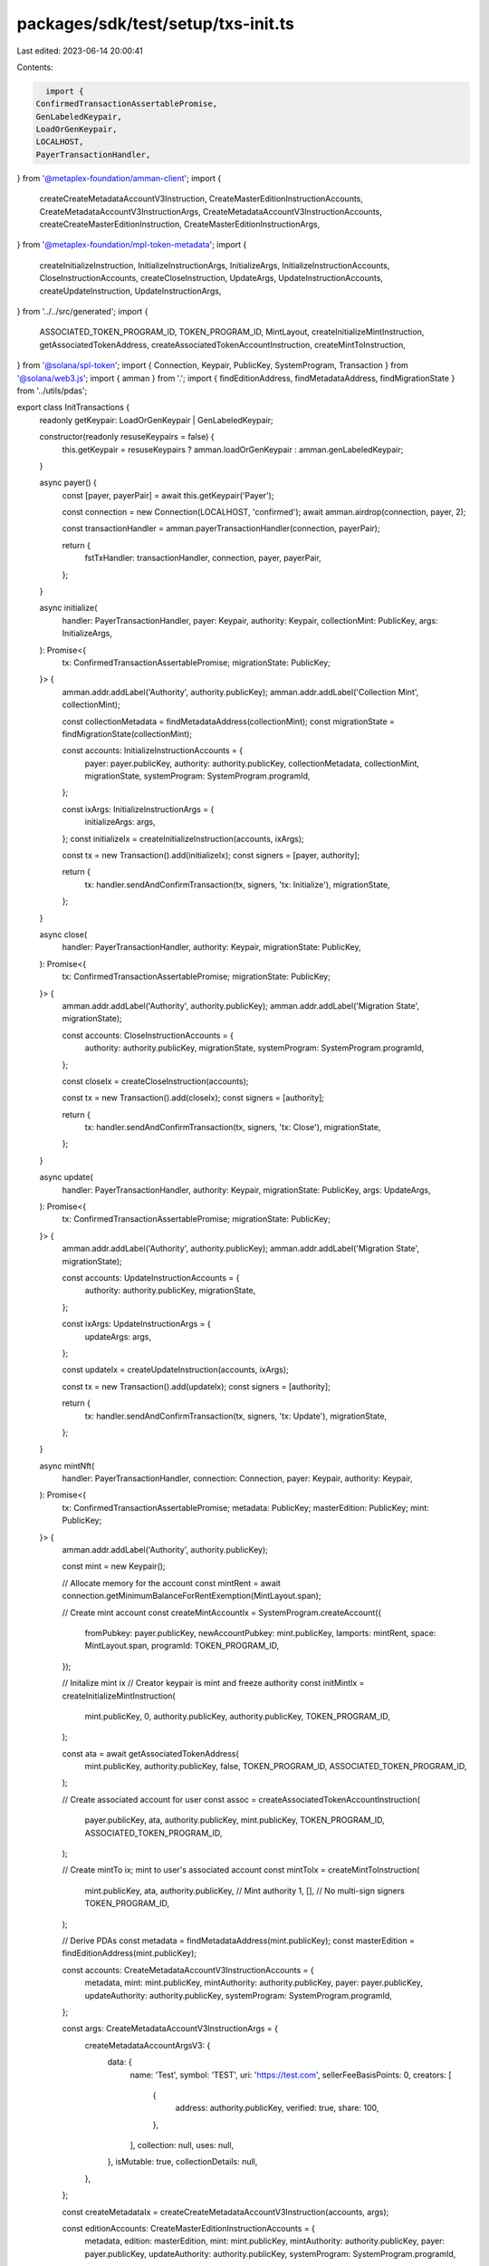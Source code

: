 packages/sdk/test/setup/txs-init.ts
===================================

Last edited: 2023-06-14 20:00:41

Contents:

.. code-block:: ts

    import {
  ConfirmedTransactionAssertablePromise,
  GenLabeledKeypair,
  LoadOrGenKeypair,
  LOCALHOST,
  PayerTransactionHandler,
} from '@metaplex-foundation/amman-client';
import {
  createCreateMetadataAccountV3Instruction,
  CreateMasterEditionInstructionAccounts,
  CreateMetadataAccountV3InstructionArgs,
  CreateMetadataAccountV3InstructionAccounts,
  createCreateMasterEditionInstruction,
  CreateMasterEditionInstructionArgs,
} from '@metaplex-foundation/mpl-token-metadata';
import {
  createInitializeInstruction,
  InitializeInstructionArgs,
  InitializeArgs,
  InitializeInstructionAccounts,
  CloseInstructionAccounts,
  createCloseInstruction,
  UpdateArgs,
  UpdateInstructionAccounts,
  createUpdateInstruction,
  UpdateInstructionArgs,
} from '../../src/generated';
import {
  ASSOCIATED_TOKEN_PROGRAM_ID,
  TOKEN_PROGRAM_ID,
  MintLayout,
  createInitializeMintInstruction,
  getAssociatedTokenAddress,
  createAssociatedTokenAccountInstruction,
  createMintToInstruction,
} from '@solana/spl-token';
import { Connection, Keypair, PublicKey, SystemProgram, Transaction } from '@solana/web3.js';
import { amman } from '.';
import { findEditionAddress, findMetadataAddress, findMigrationState } from '../utils/pdas';

export class InitTransactions {
  readonly getKeypair: LoadOrGenKeypair | GenLabeledKeypair;

  constructor(readonly resuseKeypairs = false) {
    this.getKeypair = resuseKeypairs ? amman.loadOrGenKeypair : amman.genLabeledKeypair;
  }

  async payer() {
    const [payer, payerPair] = await this.getKeypair('Payer');

    const connection = new Connection(LOCALHOST, 'confirmed');
    await amman.airdrop(connection, payer, 2);

    const transactionHandler = amman.payerTransactionHandler(connection, payerPair);

    return {
      fstTxHandler: transactionHandler,
      connection,
      payer,
      payerPair,
    };
  }

  async initialize(
    handler: PayerTransactionHandler,
    payer: Keypair,
    authority: Keypair,
    collectionMint: PublicKey,
    args: InitializeArgs,
  ): Promise<{
    tx: ConfirmedTransactionAssertablePromise;
    migrationState: PublicKey;
  }> {
    amman.addr.addLabel('Authority', authority.publicKey);
    amman.addr.addLabel('Collection Mint', collectionMint);

    const collectionMetadata = findMetadataAddress(collectionMint);
    const migrationState = findMigrationState(collectionMint);

    const accounts: InitializeInstructionAccounts = {
      payer: payer.publicKey,
      authority: authority.publicKey,
      collectionMetadata,
      collectionMint,
      migrationState,
      systemProgram: SystemProgram.programId,
    };

    const ixArgs: InitializeInstructionArgs = {
      initializeArgs: args,
    };
    const initializeIx = createInitializeInstruction(accounts, ixArgs);

    const tx = new Transaction().add(initializeIx);
    const signers = [payer, authority];

    return {
      tx: handler.sendAndConfirmTransaction(tx, signers, 'tx: Initialize'),
      migrationState,
    };
  }

  async close(
    handler: PayerTransactionHandler,
    authority: Keypair,
    migrationState: PublicKey,
  ): Promise<{
    tx: ConfirmedTransactionAssertablePromise;
    migrationState: PublicKey;
  }> {
    amman.addr.addLabel('Authority', authority.publicKey);
    amman.addr.addLabel('Migration State', migrationState);

    const accounts: CloseInstructionAccounts = {
      authority: authority.publicKey,
      migrationState,
      systemProgram: SystemProgram.programId,
    };

    const closeIx = createCloseInstruction(accounts);

    const tx = new Transaction().add(closeIx);
    const signers = [authority];

    return {
      tx: handler.sendAndConfirmTransaction(tx, signers, 'tx: Close'),
      migrationState,
    };
  }

  async update(
    handler: PayerTransactionHandler,
    authority: Keypair,
    migrationState: PublicKey,
    args: UpdateArgs,
  ): Promise<{
    tx: ConfirmedTransactionAssertablePromise;
    migrationState: PublicKey;
  }> {
    amman.addr.addLabel('Authority', authority.publicKey);
    amman.addr.addLabel('Migration State', migrationState);

    const accounts: UpdateInstructionAccounts = {
      authority: authority.publicKey,
      migrationState,
    };

    const ixArgs: UpdateInstructionArgs = {
      updateArgs: args,
    };

    const updateIx = createUpdateInstruction(accounts, ixArgs);

    const tx = new Transaction().add(updateIx);
    const signers = [authority];

    return {
      tx: handler.sendAndConfirmTransaction(tx, signers, 'tx: Update'),
      migrationState,
    };
  }

  async mintNft(
    handler: PayerTransactionHandler,
    connection: Connection,
    payer: Keypair,
    authority: Keypair,
  ): Promise<{
    tx: ConfirmedTransactionAssertablePromise;
    metadata: PublicKey;
    masterEdition: PublicKey;
    mint: PublicKey;
  }> {
    amman.addr.addLabel('Authority', authority.publicKey);

    const mint = new Keypair();

    // Allocate memory for the account
    const mintRent = await connection.getMinimumBalanceForRentExemption(MintLayout.span);

    // Create mint account
    const createMintAccountIx = SystemProgram.createAccount({
      fromPubkey: payer.publicKey,
      newAccountPubkey: mint.publicKey,
      lamports: mintRent,
      space: MintLayout.span,
      programId: TOKEN_PROGRAM_ID,
    });

    // Initalize mint ix
    // Creator keypair is mint and freeze authority
    const initMintIx = createInitializeMintInstruction(
      mint.publicKey,
      0,
      authority.publicKey,
      authority.publicKey,
      TOKEN_PROGRAM_ID,
    );

    const ata = await getAssociatedTokenAddress(
      mint.publicKey,
      authority.publicKey,
      false,
      TOKEN_PROGRAM_ID,
      ASSOCIATED_TOKEN_PROGRAM_ID,
    );

    // Create associated account for user
    const assoc = createAssociatedTokenAccountInstruction(
      payer.publicKey,
      ata,
      authority.publicKey,
      mint.publicKey,
      TOKEN_PROGRAM_ID,
      ASSOCIATED_TOKEN_PROGRAM_ID,
    );

    // Create mintTo ix; mint to user's associated account
    const mintToIx = createMintToInstruction(
      mint.publicKey,
      ata,
      authority.publicKey, // Mint authority
      1,
      [], // No multi-sign signers
      TOKEN_PROGRAM_ID,
    );

    // Derive PDAs
    const metadata = findMetadataAddress(mint.publicKey);
    const masterEdition = findEditionAddress(mint.publicKey);

    const accounts: CreateMetadataAccountV3InstructionAccounts = {
      metadata,
      mint: mint.publicKey,
      mintAuthority: authority.publicKey,
      payer: payer.publicKey,
      updateAuthority: authority.publicKey,
      systemProgram: SystemProgram.programId,
    };

    const args: CreateMetadataAccountV3InstructionArgs = {
      createMetadataAccountArgsV3: {
        data: {
          name: 'Test',
          symbol: 'TEST',
          uri: 'https://test.com',
          sellerFeeBasisPoints: 0,
          creators: [
            {
              address: authority.publicKey,
              verified: true,
              share: 100,
            },
          ],
          collection: null,
          uses: null,
        },
        isMutable: true,
        collectionDetails: null,
      },
    };

    const createMetadataIx = createCreateMetadataAccountV3Instruction(accounts, args);

    const editionAccounts: CreateMasterEditionInstructionAccounts = {
      metadata,
      edition: masterEdition,
      mint: mint.publicKey,
      mintAuthority: authority.publicKey,
      payer: payer.publicKey,
      updateAuthority: authority.publicKey,
      systemProgram: SystemProgram.programId,
    };

    const editionArgs: CreateMasterEditionInstructionArgs = {
      createMasterEditionArgs: {
        maxSupply: 1,
      },
    };

    const createEditionIx = createCreateMasterEditionInstruction(editionAccounts, editionArgs);

    const tx = new Transaction().add(
      createMintAccountIx,
      initMintIx,
      assoc,
      mintToIx,
      createMetadataIx,
      createEditionIx,
    );
    const signers = [payer, authority, mint];

    return {
      tx: handler.sendAndConfirmTransaction(tx, signers, 'tx: Initialize'),
      metadata,
      masterEdition,
      mint: mint.publicKey,
    };
  }
}


